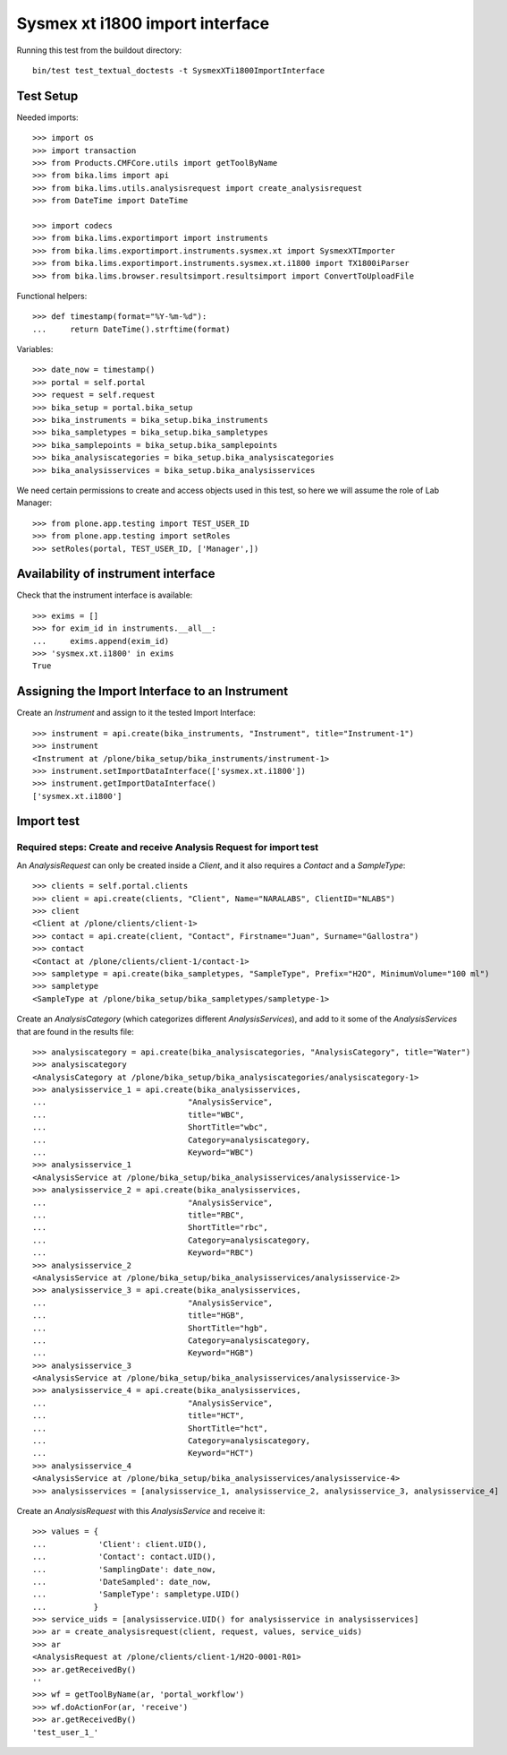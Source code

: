 Sysmex xt i1800 import interface
================================

Running this test from the buildout directory::

    bin/test test_textual_doctests -t SysmexXTi1800ImportInterface


Test Setup
----------
Needed imports::

    >>> import os
    >>> import transaction
    >>> from Products.CMFCore.utils import getToolByName
    >>> from bika.lims import api
    >>> from bika.lims.utils.analysisrequest import create_analysisrequest
    >>> from DateTime import DateTime

    >>> import codecs
    >>> from bika.lims.exportimport import instruments
    >>> from bika.lims.exportimport.instruments.sysmex.xt import SysmexXTImporter
    >>> from bika.lims.exportimport.instruments.sysmex.xt.i1800 import TX1800iParser
    >>> from bika.lims.browser.resultsimport.resultsimport import ConvertToUploadFile

Functional helpers::

    >>> def timestamp(format="%Y-%m-%d"):
    ...     return DateTime().strftime(format)

Variables::

    >>> date_now = timestamp()
    >>> portal = self.portal
    >>> request = self.request
    >>> bika_setup = portal.bika_setup
    >>> bika_instruments = bika_setup.bika_instruments
    >>> bika_sampletypes = bika_setup.bika_sampletypes
    >>> bika_samplepoints = bika_setup.bika_samplepoints
    >>> bika_analysiscategories = bika_setup.bika_analysiscategories
    >>> bika_analysisservices = bika_setup.bika_analysisservices

We need certain permissions to create and access objects used in this test,
so here we will assume the role of Lab Manager::

    >>> from plone.app.testing import TEST_USER_ID
    >>> from plone.app.testing import setRoles
    >>> setRoles(portal, TEST_USER_ID, ['Manager',])

Availability of instrument interface
------------------------------------
Check that the instrument interface is available::

    >>> exims = []
    >>> for exim_id in instruments.__all__:
    ...     exims.append(exim_id)
    >>> 'sysmex.xt.i1800' in exims
    True

Assigning the Import Interface to an Instrument
-----------------------------------------------
Create an `Instrument` and assign to it the tested Import Interface::

    >>> instrument = api.create(bika_instruments, "Instrument", title="Instrument-1")
    >>> instrument
    <Instrument at /plone/bika_setup/bika_instruments/instrument-1>
    >>> instrument.setImportDataInterface(['sysmex.xt.i1800'])
    >>> instrument.getImportDataInterface()
    ['sysmex.xt.i1800']

Import test
-----------

Required steps: Create and receive Analysis Request for import test
...................................................................

An `AnalysisRequest` can only be created inside a `Client`, and it also requires a `Contact` and
a `SampleType`::

    >>> clients = self.portal.clients
    >>> client = api.create(clients, "Client", Name="NARALABS", ClientID="NLABS")
    >>> client
    <Client at /plone/clients/client-1>
    >>> contact = api.create(client, "Contact", Firstname="Juan", Surname="Gallostra")
    >>> contact
    <Contact at /plone/clients/client-1/contact-1>
    >>> sampletype = api.create(bika_sampletypes, "SampleType", Prefix="H2O", MinimumVolume="100 ml")
    >>> sampletype
    <SampleType at /plone/bika_setup/bika_sampletypes/sampletype-1>

Create an `AnalysisCategory` (which categorizes different `AnalysisServices`), and add to it some
of the `AnalysisServices` that are found in the results file::

    >>> analysiscategory = api.create(bika_analysiscategories, "AnalysisCategory", title="Water")
    >>> analysiscategory
    <AnalysisCategory at /plone/bika_setup/bika_analysiscategories/analysiscategory-1>
    >>> analysisservice_1 = api.create(bika_analysisservices,
    ...                              "AnalysisService",
    ...                              title="WBC",
    ...                              ShortTitle="wbc",
    ...                              Category=analysiscategory,
    ...                              Keyword="WBC")
    >>> analysisservice_1
    <AnalysisService at /plone/bika_setup/bika_analysisservices/analysisservice-1>
    >>> analysisservice_2 = api.create(bika_analysisservices,
    ...                              "AnalysisService",
    ...                              title="RBC",
    ...                              ShortTitle="rbc",
    ...                              Category=analysiscategory,
    ...                              Keyword="RBC")
    >>> analysisservice_2
    <AnalysisService at /plone/bika_setup/bika_analysisservices/analysisservice-2>
    >>> analysisservice_3 = api.create(bika_analysisservices,
    ...                              "AnalysisService",
    ...                              title="HGB",
    ...                              ShortTitle="hgb",
    ...                              Category=analysiscategory,
    ...                              Keyword="HGB")
    >>> analysisservice_3
    <AnalysisService at /plone/bika_setup/bika_analysisservices/analysisservice-3>
    >>> analysisservice_4 = api.create(bika_analysisservices,
    ...                              "AnalysisService",
    ...                              title="HCT",
    ...                              ShortTitle="hct",
    ...                              Category=analysiscategory,
    ...                              Keyword="HCT")
    >>> analysisservice_4
    <AnalysisService at /plone/bika_setup/bika_analysisservices/analysisservice-4>
    >>> analysisservices = [analysisservice_1, analysisservice_2, analysisservice_3, analysisservice_4]

Create an `AnalysisRequest` with this `AnalysisService` and receive it::

    >>> values = {
    ...           'Client': client.UID(),
    ...           'Contact': contact.UID(),
    ...           'SamplingDate': date_now,
    ...           'DateSampled': date_now,
    ...           'SampleType': sampletype.UID()
    ...          }
    >>> service_uids = [analysisservice.UID() for analysisservice in analysisservices]
    >>> ar = create_analysisrequest(client, request, values, service_uids)
    >>> ar
    <AnalysisRequest at /plone/clients/client-1/H2O-0001-R01>
    >>> ar.getReceivedBy()
    ''
    >>> wf = getToolByName(ar, 'portal_workflow')
    >>> wf.doActionFor(ar, 'receive')
    >>> ar.getReceivedBy()
    'test_user_1_'
